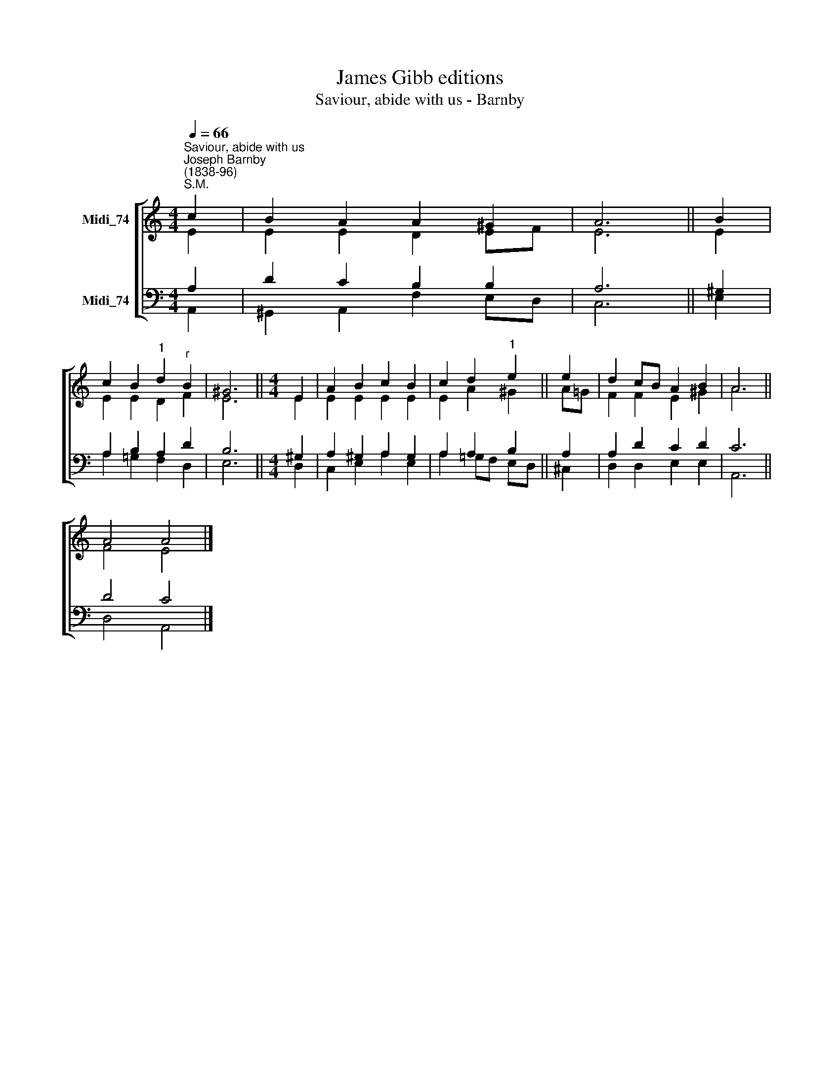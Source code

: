 X:1
T:James Gibb editions
T:Saviour, abide with us - Barnby
%%score [ ( 1 2 ) ( 3 4 ) ]
L:1/8
Q:1/4=66
M:4/4
K:C
V:1 treble nm="Midi_74"
V:2 treble 
V:3 bass nm="Midi_74"
V:4 bass 
V:1
"^Saviour, abide with us""^Joseph Barnby\n(1838-96)""^S.M." c2 | B2 A2 A2 ^G2 | A6 || B2 | %4
 c2 B2"^1" d2"^r" B2 | ^G6 ||[M:4/4] E2 | A2 B2 c2 B2 | c2 d2"^1" e2 || e2 | d2 cB A2 B2 | A6 || %12
 A4 A4 |] %13
V:2
 E2 | E2 E2 D2 EF | E6 || E2 | E2 E2 D2 F2 | E6 ||[M:4/4] E2 | E2 E2 E2 E2 | E2 A2 ^G2 || A=G | %10
 F2 F2 E2 ^G2 | A6 || F4 E4 |] %13
V:3
 A,2 | D2 C2 B,2 B,2 | A,6 || ^G,2 | A,2 B,2 A,2 D2 | B,6 ||[M:4/4] ^G,2 | A,2 ^G,2 A,2 G,2 | %8
 A,2 A,2 B,2 || A,2 | A,2 D2 C2 D2 | C6 || D4 C4 |] %13
V:4
 A,,2 | ^G,,2 A,,2 F,2 E,D, | C,6 || E,2 | A,2 =G,2 F,2 D,2 | E,6 ||[M:4/4] D,2 | C,2 E,2 A,2 E,2 | %8
 A,2 =G,F, E,-D, || ^C,2 | D,2 D,2 E,2 E,2 | A,,6 || D,4 A,,4 |] %13

